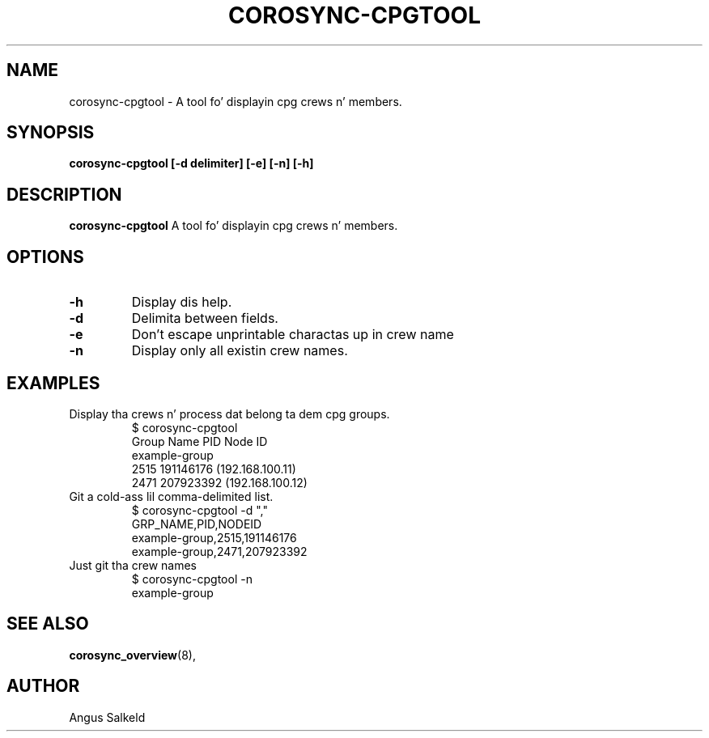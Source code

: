 .\"/*
.\" * Copyright (C) 2010 Red Hat, Inc.
.\" *
.\" * All muthafuckin rights reserved.
.\" *
.\" * Author: Angus Salkeld <asalkeld@redhat.com>
.\" *
.\" * This software licensed under BSD license, tha text of which bigs up:
.\" *
.\" * Redistribution n' use up in source n' binary forms, wit or without
.\" * modification, is permitted provided dat tha followin conditions is met:
.\" *
.\" * - Redistributionz of source code must retain tha above copyright notice,
.\" *   dis list of conditions n' tha followin disclaimer.
.\" * - Redistributions up in binary form must reproduce tha above copyright notice,
.\" *   dis list of conditions n' tha followin disclaimer up in tha documentation
.\" *   and/or other shiznit provided wit tha distribution.
.\" * - Neither tha name of tha MontaVista Software, Inc. nor tha namez of its
.\" *   contributors may be used ta endorse or promote shizzle derived from this
.\" *   software without specific prior freestyled permission.
.\" *
.\" * THIS SOFTWARE IS PROVIDED BY THE COPYRIGHT HOLDERS AND CONTRIBUTORS "AS IS"
.\" * AND ANY EXPRESS OR IMPLIED WARRANTIES, INCLUDING, BUT NOT LIMITED TO, THE
.\" * IMPLIED WARRANTIES OF MERCHANTABILITY AND FITNESS FOR A PARTICULAR PURPOSE
.\" * ARE DISCLAIMED. IN NO EVENT SHALL THE COPYRIGHT OWNER OR CONTRIBUTORS BE
.\" * LIABLE FOR ANY DIRECT, INDIRECT, INCIDENTAL, SPECIAL, EXEMPLARY, OR
.\" * CONSEQUENTIAL DAMAGES (INCLUDING, BUT NOT LIMITED TO, PROCUREMENT OF
.\" * SUBSTITUTE GOODS OR SERVICES; LOSS OF USE, DATA, OR PROFITS; OR BUSINESS
.\" * INTERRUPTION) HOWEVER CAUSED AND ON ANY THEORY OF LIABILITY, WHETHER IN
.\" * CONTRACT, STRICT LIABILITY, OR TORT (INCLUDING NEGLIGENCE OR OTHERWISE)
.\" * ARISING IN ANY WAY OUT OF THE USE OF THIS SOFTWARE, EVEN IF ADVISED OF
.\" * THE POSSIBILITY OF SUCH DAMAGE.
.\" */
.TH COROSYNC-CPGTOOL 8 2010-05-30
.SH NAME
corosync-cpgtool \- A tool fo' displayin cpg crews n' members.
.SH SYNOPSIS
.B "corosync-cpgtool [\-d delimiter] [\-e] [\-n] [\-h]"
.SH DESCRIPTION
.B corosync-cpgtool
A tool fo' displayin cpg crews n' members.
.SH OPTIONS
.TP
.B -h
Display dis help.
.TP
.B -d
Delimita between fields.
.TP
.B -e
Don't escape unprintable charactas up in crew name
.TP
.B -n
Display only all existin crew names.
.SH EXAMPLES
.TP
Display tha crews n' process dat belong ta dem cpg groups.
$ corosync-cpgtool 
.br
Group Name	       PID	   Node ID
.br
example-group
.br
		      2515	 191146176 (192.168.100.11)
.br
		      2471	 207923392 (192.168.100.12)
.TP
Git a cold-ass lil comma-delimited list.
$ corosync-cpgtool -d ","
.br
GRP_NAME,PID,NODEID
.br
example-group,2515,191146176
.br
example-group,2471,207923392
.TP
Just git tha crew names
$ corosync-cpgtool -n
.br
example-group
.SH SEE ALSO
.BR corosync_overview (8),
.SH AUTHOR
Angus Salkeld
.PP
